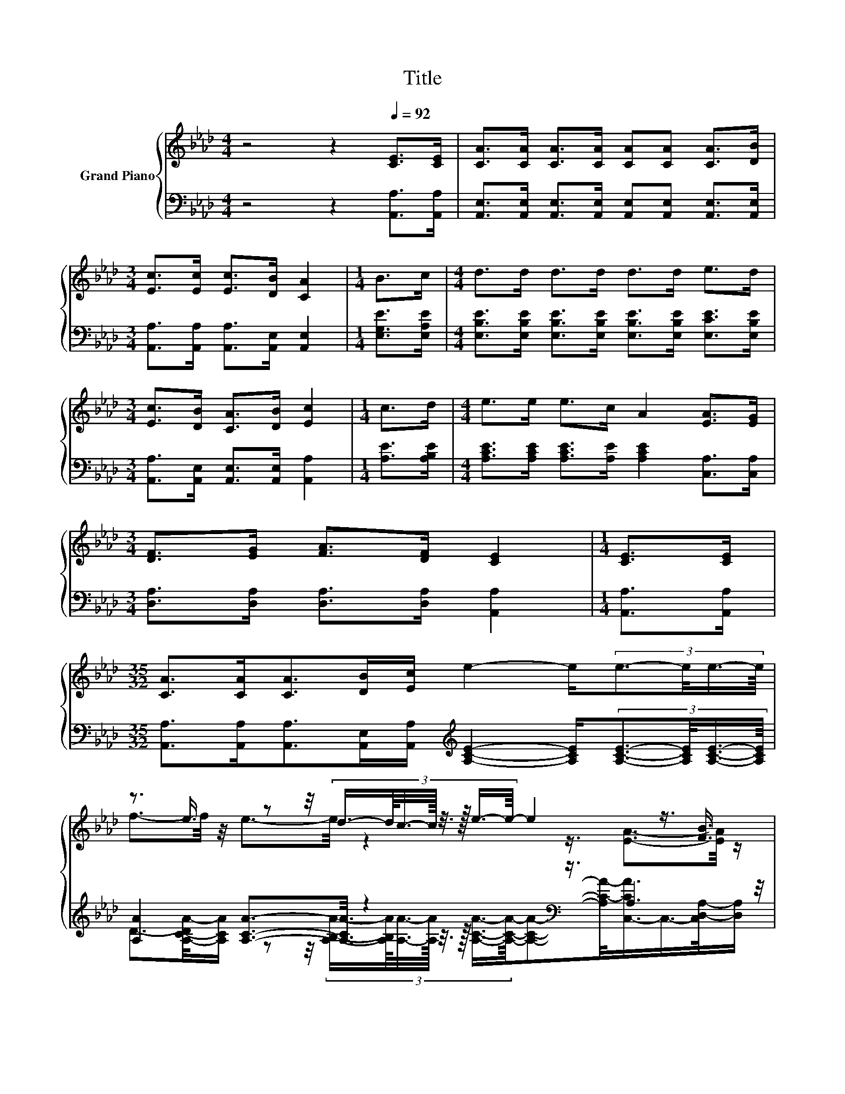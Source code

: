 X:1
T:Title
%%score { ( 1 3 ) | ( 2 4 ) }
L:1/8
M:4/4
K:Ab
V:1 treble nm="Grand Piano"
V:3 treble 
V:2 bass 
V:4 bass 
V:1
 z4 z2[Q:1/4=92] [CE]>[CE] | [CA]>[CA] [CA]>[CA] [CA][CA] [CA]>[DB] | %2
[M:3/4] [Ec]>[Ec] [Ec]>[DB] [CA]2 |[M:1/4] B>c |[M:4/4] d>d d>d d>d e>d | %5
[M:3/4] [Ec]>[DB] [CA]>[DB] [Ec]2 |[M:1/4] c>d |[M:4/4] e>e e>c A2 [EA]>[EG] | %8
[M:3/4] [DF]>[EG] [FA]>[DF] [CE]2 |[M:1/4] [CE]>[CE] | %10
[M:35/32] [CA]>[CA][CA]>[DB][Ec]/ e2- e/(3:2:4e3/2-e/4e3/4-e/8 | %11
 z3/2 e3/4 z z/4 (3:2:8d3/4-d/8c3/8-c/16 z3/8 z/16 e3/4-e/8- e2 z3/4 [FB]3/4 | %12
[M:7/8] c>cc>B [CA]3 |] %13
V:2
 z4 z2 [A,,A,]>[A,,A,] | [A,,E,]>[A,,E,] [A,,E,]>[A,,E,] [A,,E,][A,,E,] [A,,E,]>[A,,E,] | %2
[M:3/4] [A,,A,]>[A,,A,] [A,,A,]>[A,,E,] [A,,E,]2 |[M:1/4] [E,G,E]>[E,A,E] | %4
[M:4/4] [E,B,E]>[E,B,E] [E,B,E]>[E,B,E] [E,B,E]>[E,B,E] [E,CE]>[E,B,E] | %5
[M:3/4] [A,,A,]>[A,,E,] [A,,E,]>[A,,E,] [A,,A,]2 |[M:1/4] [A,E]>[A,B,E] | %7
[M:4/4] [A,CE]>[A,CE] [A,CE]>[A,E] [A,CE]2 [C,A,]>[C,A,] | %8
[M:3/4] [D,A,]>[D,A,] [D,A,]>[D,A,] [A,,A,]2 |[M:1/4] [A,,A,]>[A,,A,] | %10
[M:35/32] [A,,A,]>[A,,A,][A,,A,]>[A,,E,][A,,A,]/[K:treble] [A,CE]2- [A,CE]/(3:2:4[A,CE]3/2-[A,CE]/4[A,CE]3/4-[A,CE]/8 | %11
 [A,A]2 [A,CA]3/2-[A,CA]/4 z2[K:bass] z3/4 A,2 z/4 | %12
[M:7/8] [E,A,E]>[E,A,E][E,A,E]>[E,G,D] [A,,A,]3 |] %13
V:3
 x8 | x8 |[M:3/4] x6 |[M:1/4] x2 |[M:4/4] x8 |[M:3/4] x6 |[M:1/4] x2 |[M:4/4] x8 |[M:3/4] x6 | %9
[M:1/4] x2 |[M:35/32] x35/4 | f3/2-f/4 z/4 e3/2-e/4 z2 z3/4 [EA]3/2-[EA]/4 z/ |[M:7/8] x7 |] %13
V:4
 x8 | x8 |[M:3/4] x6 |[M:1/4] x2 |[M:4/4] x8 |[M:3/4] x6 |[M:1/4] x2 |[M:4/4] x8 |[M:3/4] x6 | %9
[M:1/4] x2 |[M:35/32] x9/2[K:treble] x17/4 | %11
 D3/2-[A,-C-DA-]/4[A,CA]/ z z/4 (3:2:8[A,B,A]3/4-[A,B,A]/8[A,A]3/8-[A,A]/16 z3/8 z/16[K:bass] [A,CA]3/4-[A,CA]/8-[A,CA]-[A,C-A-]/<[C,-CA]/C,/->[C,D,-A,-]/[D,A,]/ | %12
[M:7/8] x7 |] %13

